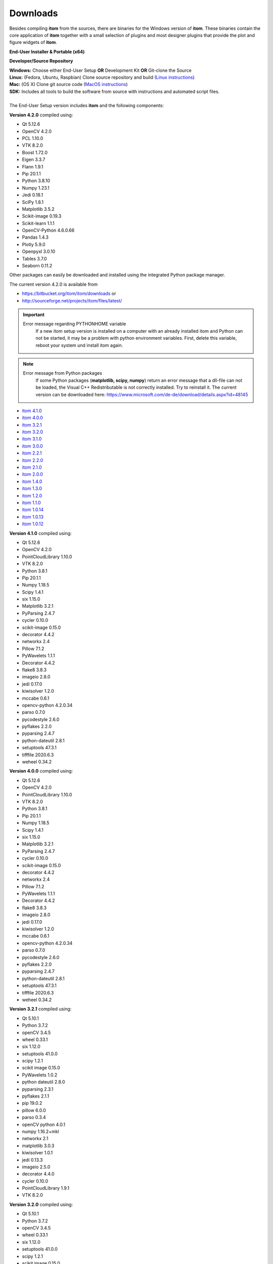 .. _sec-downloads:

Downloads
=========

Besides compiling **itom** from the sources, there are binaries for the Windows version of **itom**.
These binaries contain the core application of **itom** together with a small selection of plugins and most designer plugins
that provide the plot and figure widgets of **itom**.

**End-User Installer & Portable (x64)**

.. container:: mdl-grid--no-spacing

	.. button:: :text: ITOM 4.2.0 Setup EXE
	 :link: https://sourceforge.net/projects/itom/files/latest/download

	.. button:: :text: ITOM 4.2.0 Portable ZIP
	 :link: https://sourceforge.net/projects/itom/files/latest/itom4.2.0_portable_x64.zip

**Developer/Source Repository**

.. container:: mdl-grid--no-spacing

	.. button:: :text: Source SDK Kit
	 :link: https://sourceforge.net/projects/itom/files/all-in-one-build-setup

	.. button:: :text: Source Code Repo
	 :link: https://bitbucket.org/itom/itom/overview


| **Windows:**	Choose either End-User Setup **OR** Development Kit **OR** Git-clone the Source
| **Linux:**	(Fedora, Ubuntu, Raspbian) Clone source repository and build (`Linux instructions <https://itom.bitbucket.io/latest/docs/02_installation/build_debian.html>`_)
| **Mac:**		(OS X) Clone git source code (`MacOS instructions <https://itom.bitbucket.io/latest/docs/02_installation/build_osx.html>`_)
| **SDK:**		Includes all tools to build the software from source with instructions and automated script files.
|
| The End-User Setup version includes **itom** and the following components:


**Version 4.2.0** compiled using:

* Qt 5.12.6
* OpenCV 4.2.0
* PCL 1.10.0
* VTK 8.2.0
* Boost 1.72.0
* Eigen 3.3.7
* Flann 1.9.1
* Pip 20.1.1
* Python 3.8.10
* Numpy 1.23.1
* Jedi 0.18.1
* SciPy 1.8.1
* Matplotlib 3.5.2
* Scikit-image 0.19.3
* Scikit-learn 1.1.1
* OpenCV-Python 4.6.0.66
* Pandas 1.4.3
* Plotly 5.9.0
* Openpyxl 3.0.10
* Tables 3.7.0
* Seaborn 0.11.2



Other packages can easily be downloaded and installed using the integrated Python package manager.

The current version 4.2.0 is available from

* `<https://bitbucket.org/itom/itom/downloads>`_ or
* `<http://sourceforge.net/projects/itom/files/latest/>`_



.. important::

    Error message regarding PYTHONHOME variable
        If a new itom setup version is installed on a computer with an already installed itom and Python can not be started, 
        it may be a problem with python environment variables. First, delete this variable, reboot your system und install itom again. 


.. note::
    
    Error message from Python packages
        If some Python packages (**matplotlib, scipy, numpy**) return an error message that a dll-file can not be loaded, 
        the Visual C++ Redistributable is not correctly installed. Try to reinstall it. 
        The current version can be downloaded here: https://www.microsoft.com/de-de/download/details.aspx?id=48145

.. raw:: html

	<button class="accordion" style="font-family:Roboto">Old versions</button>
	<div class="panel">

* `itom 4.1.0 <http://sourceforge.net/projects/itom/files/v4.1.0/>`_
* `itom 4.0.0 <http://sourceforge.net/projects/itom/files/v4.0.0/>`_
* `itom 3.2.1 <http://sourceforge.net/projects/itom/files/v3.2.1/>`_
* `itom 3.2.0 <http://sourceforge.net/projects/itom/files/v3.2.0/>`_
* `itom 3.1.0 <http://sourceforge.net/projects/itom/files/v3.1.0/>`_
* `itom 3.0.0 <http://sourceforge.net/projects/itom/files/v3.0.0/>`_
* `itom 2.2.1 <http://sourceforge.net/projects/itom/files/v2.2.1/>`_
* `itom 2.2.0 <http://sourceforge.net/projects/itom/files/v2.2.0/>`_
* `itom 2.1.0 <http://sourceforge.net/projects/itom/files/v2.1.0/>`_
* `itom 2.0.0 <http://sourceforge.net/projects/itom/files/v2.0.0/>`_
* `itom 1.4.0 <http://sourceforge.net/projects/itom/files/v1.4.0/>`_
* `itom 1.3.0 <http://sourceforge.net/projects/itom/files/v1.3.0>`_
* `itom 1.2.0 <http://sourceforge.net/projects/itom/files/v1.2.0>`_
* `itom 1.1.0 <http://sourceforge.net/projects/itom/files/v1.1.0>`_
* `itom 1.0.14 <http://sourceforge.net/projects/itom/files/v1.0.14>`_
* `itom 1.0.13 <http://sourceforge.net/projects/itom/files/v1.0.13>`_
* `itom 1.0.12 <http://sourceforge.net/projects/itom/files/v1.0.12>`_

.. raw:: html

	</div>

.. raw:: html

	<button class="accordion" style="font-family:Roboto">Components of old versions</button>
	<div class="panel">
	
	
**Version 4.1.0** compiled using:

* Qt 5.12.6
* OpenCV 4.2.0
* PointCloudLibrary 1.10.0
* VTK 8.2.0
* Python 3.8.1
* Pip 20.1.1
* Numpy 1.18.5
* Scipy 1.4.1
* six 1.15.0
* Matplotlib 3.2.1
* PyParsing 2.4.7
* cycler 0.10.0
* scikit-image 0.15.0
* decorator 4.4.2
* networkx 2.4
* Pillow 7.1.2
* PyWavelets 1.1.1
* Decorator 4.4.2
* flake8 3.8.3
* imageio 2.8.0
* jedi 0.17.0
* kiwisolver 1.2.0
* mccabe 0.6.1
* opencv-python 4.2.0.34
* parso 0.7.0
* pycodestyle 2.6.0
* pyflakes 2.2.0
* pyparsing 2.4.7
* python-dateutil 2.8.1
* setuptools 47.3.1
* tifffile 2020.6.3
* weheel 0.34.2

**Version 4.0.0** compiled using:

* Qt 5.12.6
* OpenCV 4.2.0
* PointCloudLibrary 1.10.0
* VTK 8.2.0
* Python 3.8.1
* Pip 20.1.1
* Numpy 1.18.5
* Scipy 1.4.1
* six 1.15.0
* Matplotlib 3.2.1
* PyParsing 2.4.7
* cycler 0.10.0
* scikit-image 0.15.0
* decorator 4.4.2
* networkx 2.4
* Pillow 7.1.2
* PyWavelets 1.1.1
* Decorator 4.4.2
* flake8 3.8.3
* imageio 2.8.0
* jedi 0.17.0
* kiwisolver 1.2.0
* mccabe 0.6.1
* opencv-python 4.2.0.34
* parso 0.7.0
* pycodestyle 2.6.0
* pyflakes 2.2.0
* pyparsing 2.4.7
* python-dateutil 2.8.1
* setuptools 47.3.1
* tifffile 2020.6.3
* weheel 0.34.2

**Version 3.2.1** compiled using:

* Qt 5.10.1
* Python 3.7.2
* openCV 3.4.5
* wheel 0.33.1
* six 1.12.0
* setuptools 41.0.0
* scipy 1.2.1
* scikit image 0.15.0
* PyWavelets 1.0.2
* python dateutil 2.8.0
* pyparsing 2.3.1
* pyflakes 2.1.1
* pip 19.0.2
* pillow 6.0.0
* parso 0.3.4
* openCV python 4.0.1
* numpy 1.16.2+mkl
* networkx 2.1
* matplotlib 3.0.3
* kiwisolver 1.0.1
* jedi 0.13.3
* imageio 2.5.0
* decorator 4.4.0
* cycler 0.10.0
* PointCloudLibrary 1.9.1
* VTK 8.2.0


**Version 3.2.0** compiled using:

* Qt 5.10.1
* Python 3.7.2
* openCV 3.4.5
* wheel 0.33.1
* six 1.12.0
* setuptools 41.0.0
* scipy 1.2.1
* scikit image 0.15.0
* PyWavelets 1.0.2
* python dateutil 2.8.0
* pyparsing 2.3.1
* pyflakes 2.1.1
* pip 19.0.2
* pillow 6.0.0
* parso 0.3.4
* openCV python 4.0.1
* numpy 1.16.2+mkl
* networkx 2.1
* matplotlib 3.0.3
* kiwisolver 1.0.1
* jedi 0.13.3
* imageio 2.5.0
* decorator 4.4.0
* cycler 0.10.0
* PointCloudLibrary 1.9.1
* VTK 8.2.0


**Version 3.1.0**

* compiled using Qt5.9.0
* Python 3.6.1
* openCV 3.2.0
* QScintilla 2.10
* Pip 9.0.1
* Numpy 1.13.3+mkl
* Scipy 1.0.0
* six 1.11.0
* pytz 2017.2
* Matplot lib 2.0.2
* Frosted 1.4.1.Post2
* PyParsing 2.2.0
* dateutil 2.6.1
* Pies 2.6.7
* cycler 0.10.0
* scikit-image 0.13.1
* decorator 4.1.2
* networkx 2.0
* Pillow 4.3.0
* dask 0.15.4
* toolz 0.8.2
* olefile 0.44
* PyWavelets 0.5.2
* PointCloudLibrary 1.8.0
* VTK 7.1.1


**Version 3.0.0**

* Qt5.6.1-1
* Python 3.6.1
* openCV 3.1.0
* QScintilla 2.9.1
* Pip 9.0.1
* Numpy 1.11.3 + MKL 
* Scipy 0.19.0
* six 1.10.0
* pytz 2017.2
* Matplotlib 2.0.0
* Frosted 1.4.1.Post2
* PyParsing 2.2.0
* dateutil 2.6.0
* Pies 2.6.7
* cycler 0.10.0
* scikit-image 0.13.0
* decorator 4.0.11
* networkx 1.11
* Pillow 4.1.0
* dask 0.14.1
* toolz 0.8.2
* olefile 0.44
* PyWavelets 0.5.2
* PointCloudLibrary 1.8.0
* VTK 7.0 (OpenGL 1.1)

**Version 2.2.0** / **Version 2.2.1**

* compiled using Qt5.6.1-1
* Python 3.5.1
* Pip 8.1.2
* Numpy 1.11.1 + MKL 
* Scipy 0.18.0
* six 1.10.0
* pytz 2016.6
* Matplotlib 1.5.2
* Frosted 1.4.1
* PyParsing 2.1.6
* dateutil 2.5.3
* Pies 2.6.7
* cycler 0.10.0
* scikit-image 0.12.3
* decorator 4.0.10
* networkx 1.11
* Pillow 3.3.0
* dask 0.11.1
* PointCloudLibrary 1.8.0
* VTK 7.0 (OpenGL 1.1)

**Version 2.1.0**

* compiled using Qt5.3.2
* Python 3.5.1
* Pip 8.0.3
* Numpy 1.10.4 + MKL 
* Scipy 0.17.0
* six 1.10.0
* pytz 2015.7
* Matplotlib 1.5.1
* Frosted 1.4.1
* PyParsing 2.0.3
* six 1.9.0
* dateutil 2.4.0
* Pies 2.6.7
* cycler 0.9.0
* scikit-image 0.11.3
* decorator 4.0.8
* networkx 1.11
* Pillow 3.1.1

**Version 2.0.0**

* compiled using Qt5.3.2
* Python 3.4.2
* Numpy 1.9.2 + MKL 
* Scipy 0.15.1
* Matplotlib 1.4.3
* Frosted 1.4.1
* PyParsing 2.0.3
* six 1.9.0
* dateutil 2.4.0
* Pies 2.6.3

**Version 1.4.0**

* Python 3.3
* Numpy 1.8.1
* Scipy 0.14.0
* Matplotlib 1.3.1
* Pillow 2.0
* PyParsing 2.0
* six 1.6.1
* dateutil 2.2

.. raw:: html

	</div>
